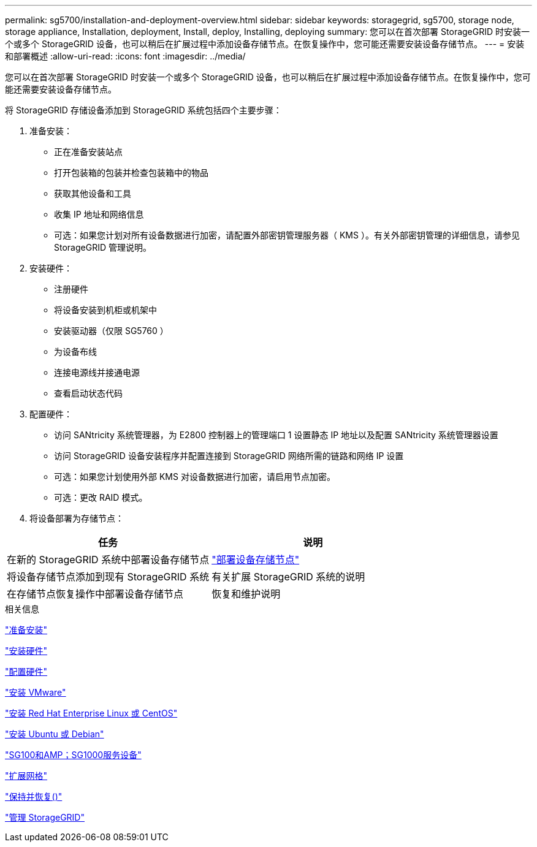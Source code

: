 ---
permalink: sg5700/installation-and-deployment-overview.html 
sidebar: sidebar 
keywords: storagegrid, sg5700, storage node, storage appliance, Installation, deployment, Install, deploy, Installing, deploying 
summary: 您可以在首次部署 StorageGRID 时安装一个或多个 StorageGRID 设备，也可以稍后在扩展过程中添加设备存储节点。在恢复操作中，您可能还需要安装设备存储节点。 
---
= 安装和部署概述
:allow-uri-read: 
:icons: font
:imagesdir: ../media/


[role="lead"]
您可以在首次部署 StorageGRID 时安装一个或多个 StorageGRID 设备，也可以稍后在扩展过程中添加设备存储节点。在恢复操作中，您可能还需要安装设备存储节点。

将 StorageGRID 存储设备添加到 StorageGRID 系统包括四个主要步骤：

. 准备安装：
+
** 正在准备安装站点
** 打开包装箱的包装并检查包装箱中的物品
** 获取其他设备和工具
** 收集 IP 地址和网络信息
** 可选：如果您计划对所有设备数据进行加密，请配置外部密钥管理服务器（ KMS ）。有关外部密钥管理的详细信息，请参见 StorageGRID 管理说明。


. 安装硬件：
+
** 注册硬件
** 将设备安装到机柜或机架中
** 安装驱动器（仅限 SG5760 ）
** 为设备布线
** 连接电源线并接通电源
** 查看启动状态代码


. 配置硬件：
+
** 访问 SANtricity 系统管理器，为 E2800 控制器上的管理端口 1 设置静态 IP 地址以及配置 SANtricity 系统管理器设置
** 访问 StorageGRID 设备安装程序并配置连接到 StorageGRID 网络所需的链路和网络 IP 设置
** 可选：如果您计划使用外部 KMS 对设备数据进行加密，请启用节点加密。
** 可选：更改 RAID 模式。


. 将设备部署为存储节点：


|===
| 任务 | 说明 


 a| 
在新的 StorageGRID 系统中部署设备存储节点
 a| 
link:deploying-appliance-storage-node.html["部署设备存储节点"]



 a| 
将设备存储节点添加到现有 StorageGRID 系统
 a| 
有关扩展 StorageGRID 系统的说明



 a| 
在存储节点恢复操作中部署设备存储节点
 a| 
恢复和维护说明

|===
.相关信息
link:preparing-for-installation.html["准备安装"]

link:installing-hardware.html["安装硬件"]

link:configuring-hardware-sg5712-60.html["配置硬件"]

link:../vmware/index.html["安装 VMware"]

link:../rhel/index.html["安装 Red Hat Enterprise Linux 或 CentOS"]

link:../ubuntu/index.html["安装 Ubuntu 或 Debian"]

link:../sg100-1000/index.html["SG100和AMP；SG1000服务设备"]

link:../expand/index.html["扩展网格"]

link:../maintain/index.html["保持并恢复()"]

link:../admin/index.html["管理 StorageGRID"]
